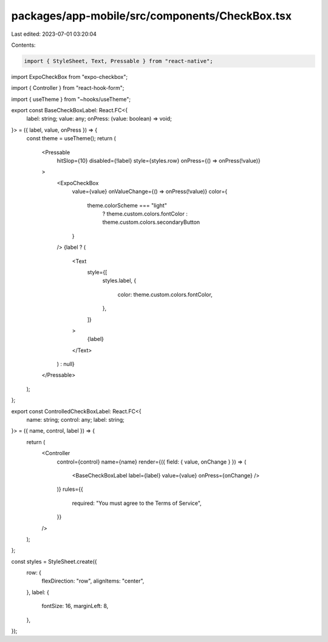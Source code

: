 packages/app-mobile/src/components/CheckBox.tsx
===============================================

Last edited: 2023-07-01 03:20:04

Contents:

.. code-block:: tsx

    import { StyleSheet, Text, Pressable } from "react-native";

import ExpoCheckBox from "expo-checkbox";

import { Controller } from "react-hook-form";

import { useTheme } from "~hooks/useTheme";

export const BaseCheckBoxLabel: React.FC<{
  label: string;
  value: any;
  onPress: (value: boolean) => void;
}> = ({ label, value, onPress }) => {
  const theme = useTheme();
  return (
    <Pressable
      hitSlop={10}
      disabled={!label}
      style={styles.row}
      onPress={() => onPress(!value)}
    >
      <ExpoCheckBox
        value={value}
        onValueChange={() => onPress(!value)}
        color={
          theme.colorScheme === "light"
            ? theme.custom.colors.fontColor
            : theme.custom.colors.secondaryButton
        }
      />
      {label ? (
        <Text
          style={[
            styles.label,
            {
              color: theme.custom.colors.fontColor,
            },
          ]}
        >
          {label}
        </Text>
      ) : null}
    </Pressable>
  );
};

export const ControlledCheckBoxLabel: React.FC<{
  name: string;
  control: any;
  label: string;
}> = ({ name, control, label }) => {
  return (
    <Controller
      control={control}
      name={name}
      render={({ field: { value, onChange } }) => (
        <BaseCheckBoxLabel label={label} value={value} onPress={onChange} />
      )}
      rules={{
        required: "You must agree to the Terms of Service",
      }}
    />
  );
};

const styles = StyleSheet.create({
  row: {
    flexDirection: "row",
    alignItems: "center",
  },
  label: {
    fontSize: 16,
    marginLeft: 8,
  },
});


